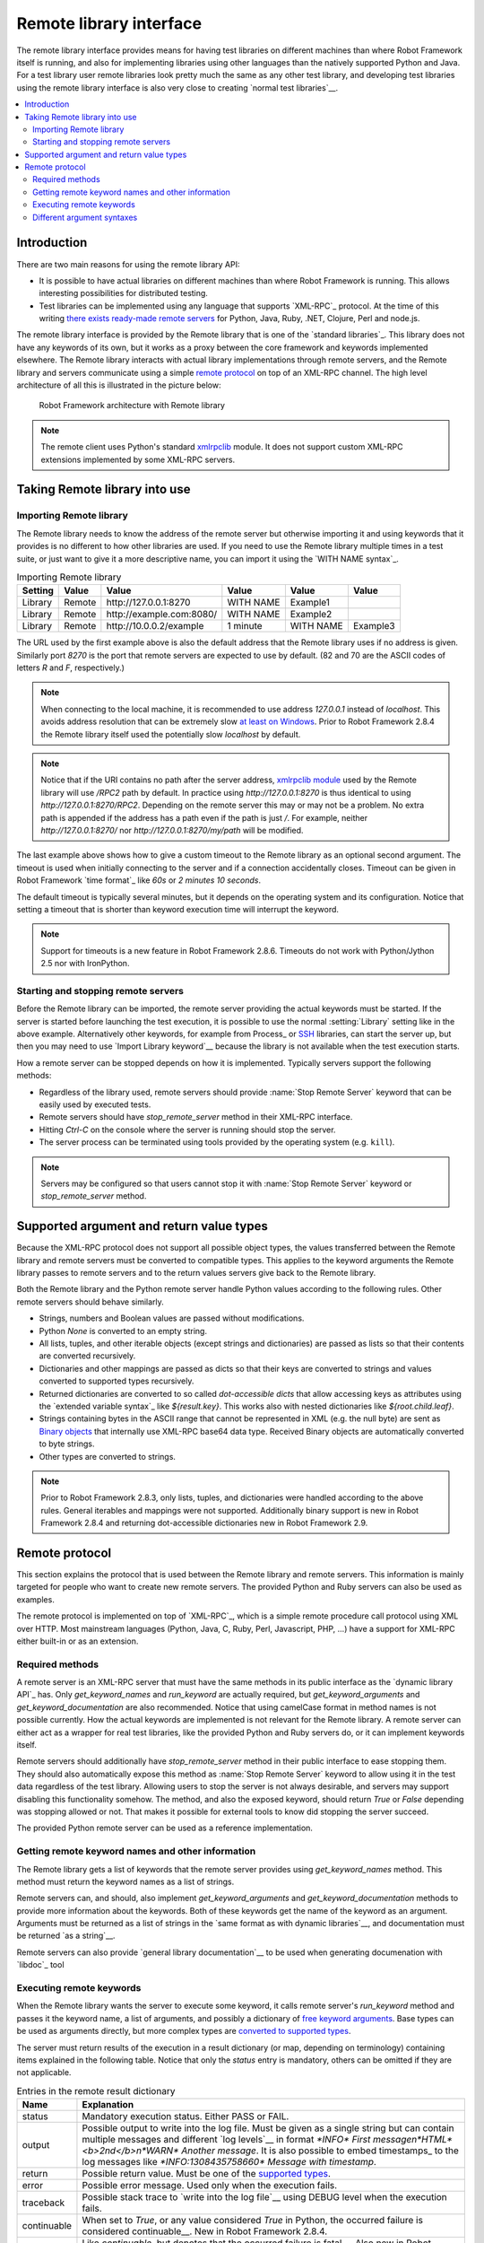 Remote library interface
========================

The remote library interface provides means for having test libraries
on different machines than where Robot Framework itself is running,
and also for implementing libraries using other languages than the
natively supported Python and Java. For a test library user remote
libraries look pretty much the same as any other test library, and
developing test libraries using the remote library interface is also
very close to creating `normal test libraries`__.

__ `Creating test libraries`_

.. contents::
   :depth: 2
   :local:

Introduction
------------

There are two main reasons for using the remote library API:

* It is possible to have actual libraries on different machines than
  where Robot Framework is running. This allows interesting
  possibilities for distributed testing.

* Test libraries can be implemented using any language that supports
  `XML-RPC`_ protocol. At the time of this writing `there exists ready-made
  remote servers`__ for Python, Java, Ruby, .NET, Clojure, Perl and node.js.

The remote library interface is provided by the Remote library that is
one of the `standard libraries`_.
This library does not have any keywords of its own, but it works
as a proxy between the core framework and keywords implemented
elsewhere. The Remote library interacts with actual library
implementations through remote servers, and the Remote library and
servers communicate using a simple `remote protocol`_ on top of an
XML-RPC channel.  The high level architecture of all this is
illustrated in the picture below:

.. figure:: src/ExtendingRobotFramework/remote.png

   Robot Framework architecture with Remote library

.. note:: The remote client uses Python's standard xmlrpclib__ module. It does
          not support custom XML-RPC extensions implemented by some XML-RPC
          servers.

__ https://code.google.com/p/robotframework/wiki/RemoteLibrary#Available_remote_servers
__ http://docs.python.org/2/library/xmlrpclib.html

Taking Remote library into use
------------------------------

Importing Remote library
~~~~~~~~~~~~~~~~~~~~~~~~

The Remote library needs to know the address of the remote server but
otherwise importing it and using keywords that it provides is no
different to how other libraries are used. If you need to use the Remote
library multiple times in a test suite, or just want to give it a more
descriptive name, you can import it using the `WITH NAME syntax`_.

.. table:: Importing Remote library
   :class: example

   =========  ===========  =========================  =========  =========  =========
    Setting      Value                Value             Value      Value      Value
   =========  ===========  =========================  =========  =========  =========
   Library    Remote       \http://127.0.0.1:8270     WITH NAME  Example1
   Library    Remote       \http://example.com:8080/  WITH NAME  Example2
   Library    Remote       \http://10.0.0.2/example   1 minute   WITH NAME  Example3
   =========  ===========  =========================  =========  =========  =========

The URL used by the first example above is also the default address
that the Remote library uses if no address is given. Similarly port
`8270` is the port that remote servers are expected to use by default.
(82 and 70 are the ASCII codes of letters `R` and `F`, respectively.)

.. note:: When connecting to the local machine, it is recommended to use
          address `127.0.0.1` instead of `localhost`. This avoids
          address resolution that can be extremely slow `at least on Windows`__.
          Prior to Robot Framework 2.8.4 the Remote library itself used the
          potentially slow `localhost` by default.

.. note:: Notice that if the URI contains no path after the server address,
          `xmlrpclib module`__ used by the Remote library will use
          `/RPC2` path by default. In practice using
          `http://127.0.0.1:8270` is thus identical to using
          `http://127.0.0.1:8270/RPC2`. Depending on the remote server
          this may or may not be a problem. No extra path is appended if
          the address has a path even if the path is just `/`. For
          example, neither `http://127.0.0.1:8270/` nor
          `http://127.0.0.1:8270/my/path` will be modified.

The last example above shows how to give a custom timeout to the Remote library
as an optional second argument. The timeout is used when initially connecting
to the server and if a connection accidentally closes. Timeout can be
given in Robot Framework `time format`_ like `60s` or `2 minutes 10 seconds`.

The default timeout is typically several minutes, but it depends on
the operating system and its configuration. Notice that setting
a timeout that is shorter than keyword execution time will interrupt
the keyword.

.. note:: Support for timeouts is a new feature in Robot Framework 2.8.6.
          Timeouts do not work with Python/Jython 2.5 nor with IronPython.

__ http://stackoverflow.com/questions/14504450/pythons-xmlrpc-extremely-slow-one-second-per-call
__ https://docs.python.org/2/library/xmlrpclib.html

Starting and stopping remote servers
~~~~~~~~~~~~~~~~~~~~~~~~~~~~~~~~~~~~

Before the Remote library can be imported, the remote server providing
the actual keywords must be started.  If the server is started before
launching the test execution, it is possible to use the normal
:setting:`Library` setting like in the above example. Alternatively other
keywords, for example from Process_ or SSH__ libraries, can start
the server up, but then you may need to use `Import Library keyword`__
because the library is not available when the test execution starts.

How a remote server can be stopped depends on how it is
implemented. Typically servers support the following methods:

* Regardless of the library used, remote servers should provide :name:`Stop
  Remote Server` keyword that can be easily used by executed tests.
* Remote servers should have `stop_remote_server` method in their
  XML-RPC interface.
* Hitting `Ctrl-C` on the console where the server is running should
  stop the server.
* The server process can be terminated using tools provided by the
  operating system (e.g. ``kill``).

.. note:: Servers may be configured so that users cannot stop it with
          :name:`Stop Remote Server` keyword or `stop_remote_server`
          method.

__ https://github.com/robotframework/SSHLibrary
__ `Using Import Library keyword`_

Supported argument and return value types
-----------------------------------------

Because the XML-RPC protocol does not support all possible object
types, the values transferred between the Remote library and remote
servers must be converted to compatible types. This applies to the
keyword arguments the Remote library passes to remote servers and to
the return values servers give back to the Remote library.

Both the Remote library and the Python remote server handle Python values
according to the following rules. Other remote servers should behave similarly.

* Strings, numbers and Boolean values are passed without modifications.

* Python `None` is converted to an empty string.

* All lists, tuples, and other iterable objects (except strings and
  dictionaries) are passed as lists so that their contents are converted
  recursively.

* Dictionaries and other mappings are passed as dicts so that their keys are
  converted to strings and values converted to supported types recursively.

* Returned dictionaries are converted to so called *dot-accessible dicts*
  that allow accessing keys as attributes using the `extended variable syntax`_
  like `${result.key}`. This works also with nested dictionaries like
  `${root.child.leaf}`.

* Strings containing bytes in the ASCII range that cannot be represented in
  XML (e.g. the null byte) are sent as `Binary objects`__ that internally use
  XML-RPC base64 data type. Received Binary objects are automatically converted
  to byte strings.

* Other types are converted to strings.

.. note:: Prior to Robot Framework 2.8.3, only lists, tuples, and dictionaries
          were handled according to the above rules. General iterables and
          mappings were not supported. Additionally binary support is new in
          Robot Framework 2.8.4 and returning dot-accessible dictionaries new
          in Robot Framework 2.9.

__ http://docs.python.org/2/library/xmlrpclib.html#binary-objects

Remote protocol
---------------

This section explains the protocol that is used between the Remote
library and remote servers. This information is mainly targeted for
people who want to create new remote servers. The provided Python and
Ruby servers can also be used as examples.

The remote protocol is implemented on top of `XML-RPC`_, which is a
simple remote procedure call protocol using XML over HTTP. Most
mainstream languages (Python, Java, C, Ruby, Perl, Javascript, PHP,
...) have a support for XML-RPC either built-in or as an extension.

Required methods
~~~~~~~~~~~~~~~~

A remote server is an XML-RPC server that must have the same methods
in its public interface as the `dynamic library API`_ has. Only
`get_keyword_names` and `run_keyword` are actually
required, but `get_keyword_arguments` and
`get_keyword_documentation` are also recommended. Notice that
using camelCase format in method names is not possible currently. How
the actual keywords are implemented is not relevant for the Remote
library.  A remote server can either act as a wrapper for real test
libraries, like the provided Python and Ruby servers do, or it can
implement keywords itself.

Remote servers should additionally have `stop_remote_server`
method in their public interface to ease stopping them. They should
also automatically expose this method as :name:`Stop Remote Server`
keyword to allow using it in the test data regardless of the test
library. Allowing users to stop the server is not always desirable,
and servers may support disabling this functionality somehow.
The method, and also the exposed keyword, should return `True`
or `False` depending was stopping allowed or not. That makes it
possible for external tools to know did stopping the server succeed.

The provided Python remote server can be used as a reference
implementation.

Getting remote keyword names and other information
~~~~~~~~~~~~~~~~~~~~~~~~~~~~~~~~~~~~~~~~~~~~~~~~~~

The Remote library gets a list of keywords that the remote server
provides using `get_keyword_names` method. This method must
return the keyword names as a list of strings.

Remote servers can, and should, also implement
`get_keyword_arguments` and `get_keyword_documentation`
methods to provide more information about the keywords. Both of these
keywords get the name of the keyword as an argument. Arguments must be
returned as a list of strings in the `same format as with dynamic
libraries`__, and documentation must be returned `as a string`__.

Remote servers can also provide `general library documentation`__ to
be used when generating documenation with `libdoc`_ tool

__ `Getting keyword arguments`_
__ `Getting keyword documentation`_
__ `Getting general library documentation`_

Executing remote keywords
~~~~~~~~~~~~~~~~~~~~~~~~~

When the Remote library wants the server to execute some keyword, it
calls remote server's `run_keyword` method and passes it the
keyword name, a list of arguments, and possibly a dictionary of
`free keyword arguments`__. Base types can be used as
arguments directly, but more complex types are `converted to supported
types`__.

The server must return results of the execution in a result dictionary
(or map, depending on terminology) containing items explained in the
following table. Notice that only the `status` entry is mandatory,
others can be omitted if they are not applicable.

.. table:: Entries in the remote result dictionary
   :class: tabular

   +------------+-------------------------------------------------------------+
   |     Name   |                         Explanation                         |
   +============+=============================================================+
   | status     | Mandatory execution status. Either PASS or FAIL.            |
   +------------+-------------------------------------------------------------+
   | output     | Possible output to write into the log file. Must be given   |
   |            | as a single string but can contain multiple messages and    |
   |            | different `log levels`__ in format `*INFO* First            |
   |            | message\n*HTML* <b>2nd</b>\n*WARN* Another message`. It     |
   |            | is also possible to embed timestamps_ to the log messages   |
   |            | like `*INFO:1308435758660* Message with timestamp`.         |
   +------------+-------------------------------------------------------------+
   | return     | Possible return value. Must be one of the `supported        |
   |            | types`__.                                                   |
   +------------+-------------------------------------------------------------+
   | error      | Possible error message. Used only when the execution fails. |
   +------------+-------------------------------------------------------------+
   | traceback  | Possible stack trace to `write into the log file`__ using   |
   |            | DEBUG level when the execution fails.                       |
   +------------+-------------------------------------------------------------+
   | continuable| When set to `True`, or any value considered                 |
   |            | `True` in Python, the occurred failure is considered        |
   |            | continuable__. New in Robot Framework 2.8.4.                |
   +------------+-------------------------------------------------------------+
   | fatal      | Like `continuable`, but denotes that the occurred           |
   |            | failure is fatal__. Also new in Robot Framework 2.8.4.      |
   +------------+-------------------------------------------------------------+

__ `Different argument syntaxes`_
__ `Supported argument and return value types`_
__ `Logging information`_
__ `Supported argument and return value types`_
__ `Reporting keyword status`_
__ `Continue on failure`_
__ `Stopping test execution gracefully`_

Different argument syntaxes
~~~~~~~~~~~~~~~~~~~~~~~~~~~

The Remote library is a `dynamic library`_, and in general it handles
different argument syntaxes `according to the same rules`__ as any other
dynamic library.
This includes mandatory arguments, default values, varargs, as well
as `named argument syntax`__.

Also free keyword arguments (`**kwargs`) works mostly the `same way
as with other dynamic libraries`__. First of all, the
`get_keyword_arguments` must return an argument specification that
contains `**kwargs` exactly like with any other dynamic library.
The main difference is that
remote servers' `run_keyword` method must have optional third argument
that gets the kwargs specified by the user. The third argument must be optional
because, for backwards-compatibility reasons, the Remote library passes kwargs
to the `run_keyword` method only when they have been used in the test data.

In practice `run_keyword` should look something like the following
Python and Java examples, depending on how the language handles optional
arguments.

.. sourcecode:: python

    def run_keyword(name, args, kwargs=None):
        # ...


.. sourcecode:: java

    public Map run_keyword(String name, List args) {
        // ...
    }

    public Map run_keyword(String name, List args, Map kwargs) {
        // ...
    }

.. note:: Remote library supports `**kwargs` starting from
          Robot Framework 2.8.3.

__ `Getting keyword arguments`_
__ `Named argument syntax with dynamic libraries`_
__ `Free keyword arguments with dynamic libraries`_
